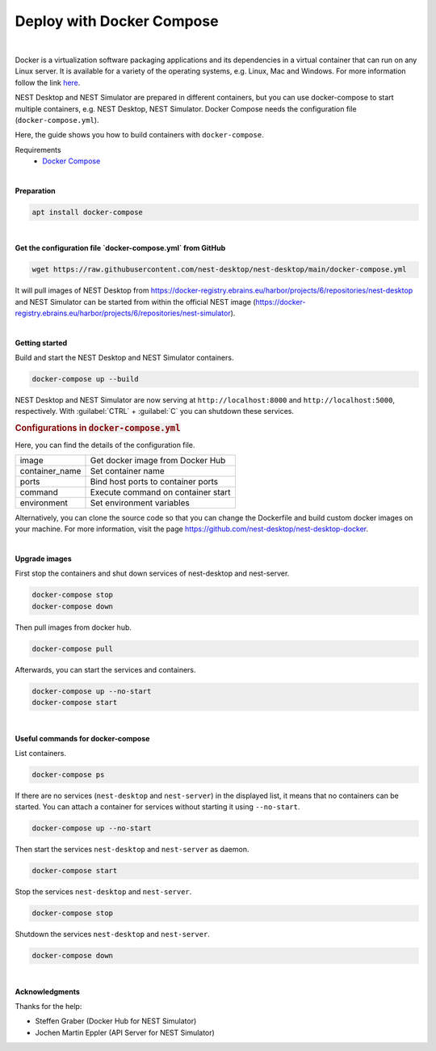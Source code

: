 Deploy with Docker Compose
==========================


.. image:: ../_static/img/logo/docker-compose-logo.png
  :width: 240px
  :alt: Docker Compose

|

Docker is a virtualization software packaging applications and its dependencies in a virtual container
that can run on any Linux server.
It is available for a variety of the operating systems, e.g. Linux, Mac and Windows.
For more information follow the link `here <https://www.docker.com/resources/what-container>`__.

NEST Desktop and NEST Simulator are prepared in different containers,
but you can use docker-compose to start multiple containers, e.g. NEST Desktop, NEST Simulator.
Docker Compose needs the configuration file (``docker-compose.yml``).

Here, the guide shows you how to build containers with ``docker-compose``.

Requirements
  * `Docker Compose <https://docs.docker.com/compose/>`__

|

.. _preparation:

**Preparation**

.. code-block:: bash

  apt install docker-compose

|

.. _get-configuration-file:

**Get the configuration file `docker-compose.yml` from GitHub**

.. code-block:: bash

  wget https://raw.githubusercontent.com/nest-desktop/nest-desktop/main/docker-compose.yml

It will pull images of NEST Desktop from
https://docker-registry.ebrains.eu/harbor/projects/6/repositories/nest-desktop
and NEST Simulator can be started from within the official NEST image
(https://docker-registry.ebrains.eu/harbor/projects/6/repositories/nest-simulator).

|

.. _getting-started:

**Getting started**

Build and start the NEST Desktop and NEST Simulator containers.

.. code-block:: bash

  docker-compose up --build

NEST Desktop and NEST Simulator are now serving at ``http://localhost:8000`` and ``http://localhost:5000``, respectively.
With :guilabel:`CTRL` + :guilabel:`C` you can shutdown these services.

.. rubric:: Configurations in :code:`docker-compose.yml`

Here, you can find the details of the configuration file.

+----------------+------------------------------------+
| image          | Get docker image from Docker Hub   |
+----------------+------------------------------------+
| container_name | Set container name                 |
+----------------+------------------------------------+
| ports          | Bind host ports to container ports |
+----------------+------------------------------------+
| command        | Execute command on container start |
+----------------+------------------------------------+
| environment    | Set environment variables          |
+----------------+------------------------------------+


Alternatively, you can clone the source code so that you can change the Dockerfile
and build custom docker images on your machine.
For more information, visit the page https://github.com/nest-desktop/nest-desktop-docker.

|

.. _upgrade-images:

**Upgrade images**

First stop the containers and shut down services of nest-desktop and nest-server.

.. code-block:: bash

  docker-compose stop
  docker-compose down

Then pull images from docker hub.

.. code-block:: bash

  docker-compose pull

Afterwards, you can start the services and containers.

.. code-block:: bash

  docker-compose up --no-start
  docker-compose start

|

.. _usefull-commands:

**Useful commands for docker-compose**

List containers.

.. code-block:: bash

  docker-compose ps

If there are no services (``nest-desktop`` and ``nest-server``) in the displayed list,
it means that no containers can be started.
You can attach a container for services without starting it using ``--no-start``.

.. code-block:: bash

  docker-compose up --no-start

Then start the services ``nest-desktop`` and ``nest-server`` as daemon.

.. code-block:: bash

  docker-compose start

Stop the services ``nest-desktop`` and ``nest-server``.

.. code-block:: bash

  docker-compose stop

Shutdown the services ``nest-desktop`` and ``nest-server``.

.. code-block:: bash

  docker-compose down

|

**Acknowledgments**

Thanks for the help:

- Steffen Graber (Docker Hub for NEST Simulator)
- Jochen Martin Eppler (API Server for NEST Simulator)
